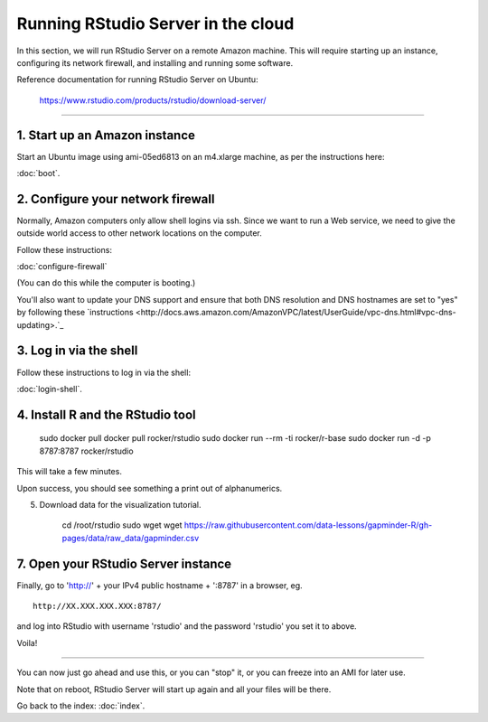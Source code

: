 ***********************************
Running RStudio Server in the cloud
***********************************

In this section, we will run RStudio Server on a remote Amazon machine.
This will require starting up an instance, configuring its network firewall,
and installing and running some software.

.. @@remember to terminate
.. @@can we reboot and have it sart up again?
.. @@diagram laying out zone etc.

Reference documentation for running RStudio Server on Ubuntu:

   https://www.rstudio.com/products/rstudio/download-server/

-----

1. Start up an Amazon instance
------------------------------

Start an Ubuntu image using ami-05ed6813 on an m4.xlarge machine, as per the instructions here:

:doc:`boot`.

2. Configure your network firewall
----------------------------------

Normally, Amazon computers only allow shell logins via ssh.
Since we want to run a Web service, we need to give the outside world
access to other network locations on the computer.

Follow these instructions:

:doc:`configure-firewall`

(You can do this while the computer is booting.)

You'll also want to update your DNS support and ensure that both DNS resolution and DNS hostnames are set to "yes" by following these `instructions <http://docs.aws.amazon.com/AmazonVPC/latest/UserGuide/vpc-dns.html#vpc-dns-updating>.`_

3. Log in via the shell
-----------------------

Follow these instructions to log in via the shell:

:doc:`login-shell`.


4. Install R and the RStudio tool
---------------------------------
     sudo docker pull docker pull rocker/rstudio
     sudo docker run --rm -ti rocker/r-base
     sudo docker run -d -p 8787:8787 rocker/rstudio

This will take a few minutes.

Upon success, you should see something a print out of alphanumerics.

5.  Download data for the visualization tutorial.

     cd /root/rstudio
     sudo wget wget https://raw.githubusercontent.com/data-lessons/gapminder-R/gh-pages/data/raw_data/gapminder.csv

7. Open your RStudio Server instance
------------------------------------

Finally, go to 'http://' + your IPv4 public hostname + ':8787' in a browser,
eg. ::

   http://XX.XXX.XXX.XXX:8787/

and log into RStudio with username 'rstudio' and the password 'rstudio'
you set it to above.

Voila!

----

You can now just go ahead and use this, or you can "stop" it, or you
can freeze into an AMI for later use.

Note that on reboot, RStudio Server will start up again and all your files
will be there.

Go back to the index: :doc:`index`.


.. @@ meditations on file transfer
